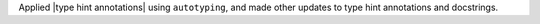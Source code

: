 Applied |type hint annotations| using ``autotyping``, and made other updates to type
hint annotations and docstrings.
